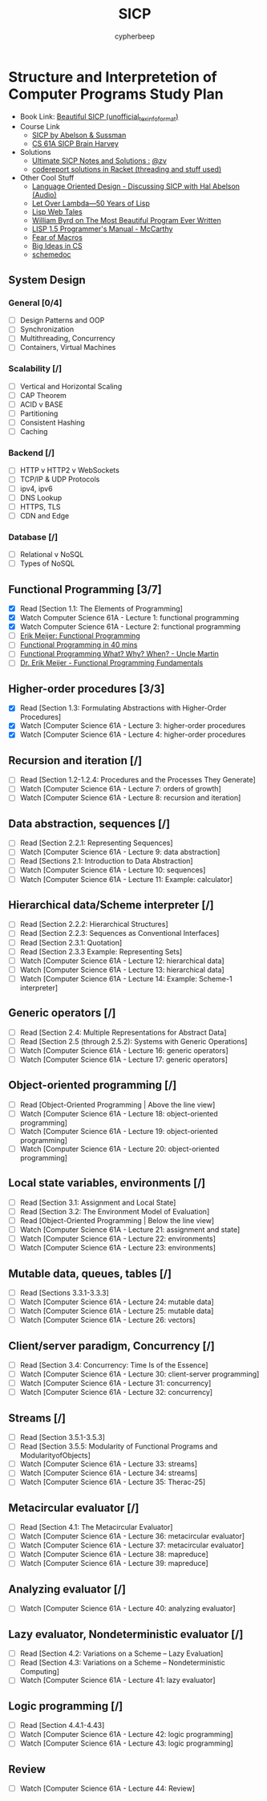 #+TITLE: SICP
#+AUTHOR: cypherbeep
#+STARTUP: overview

* Structure and Interpretetion of Computer Programs Study Plan
- Book Link: [[https://sarabander.github.io/sicp/][Beautiful SICP (unofficial_texinfo_format)]]
- Course Link
  - [[https://www.youtube.com/playlist?list=PLE18841CABEA24090][SICP by Abelson & Sussman]]
  - [[https://www.youtube.com/playlist?list=PLhMnuBfGeCDNgVzLPxF9o5UNKG1b-LFY9][CS 61A SICP Brain Harvey]]
- Solutions
  - [[https://zv.github.io/][Ultimate SICP Notes and Solutions :]] [[https://github.com/zv/][@zv]]
  - [[https://github.com/codereport/SICP-2020][codereport solutions in Racket (threading and stuff used)]]
- Other Cool Stuff
  - [[https://corecursive.com/039-hal-abelson-sicp/#][Language Oriented Design - Discussing SICP with Hal Abelson (Audio)]]
  - [[https://letoverlambda.com/index.cl/toc][Let Over Lambda—50 Years of Lisp]]
  - [[https://leanpub.com/lispwebtales][Lisp Web Tales]]
  - [[https://paperswelove.org/2017/video/will-byrd-most-beautiful-program/][William Byrd on The Most Beautiful Program Ever Written]]
  - [[http://www.softwarepreservation.org/projects/LISP/book/LISP%201.5%20Programmers%20Manual.pdf/view][LISP 1.5 Programmer's Manual - McCarthy]]
  - [[https://www.greghendershott.com/fear-of-macros/all.html][Fear of Macros]]
  - [[https://www.openbookproject.net/books/StudentCSP/][Big Ideas in CS]]
  - [[https://github.com/schemedoc/bibliography][schemedoc]]
** System Design
*** General [0/4]
- [ ] Design Patterns and OOP
- [ ] Synchronization
- [ ] Multithreading, Concurrency
- [ ] Containers, Virtual Machines
*** Scalability [/]
- [ ] Vertical and Horizontal Scaling
- [ ] CAP Theorem
- [ ] ACID v BASE
- [ ] Partitioning
- [ ] Consistent Hashing
- [ ] Caching
*** Backend [/]
- [ ] HTTP v HTTP2 v WebSockets
- [ ] TCP/IP & UDP Protocols
- [ ] ipv4, ipv6
- [ ] DNS Lookup
- [ ] HTTPS, TLS
- [ ] CDN and Edge
*** Database [/]
- [ ] Relational v NoSQL
- [ ] Types of NoSQL
** Functional Programming [3/7]
- [X] Read [Section 1.1: The Elements of Programming]
- [X] Watch Computer Science 61A - Lecture 1: functional programming
- [X] Watch Computer Science 61A - Lecture 2: functional programming
- [ ] [[https://www.youtube.com/watch?v=z0N1aZ6SnBk][Erik Meijer: Functional Programming]]
- [ ] [[https://www.youtube.com/watch?v=0if71HOyVjY][Functional Programming in 40 mins]]
- [ ] [[https://www.youtube.com/watch?v=7Zlp9rKHGD4][Functional Programming What? Why? When? - Uncle Martin]]
- [ ] [[https://www.youtube.com/playlist?list=PLTA0Ta9Qyspa5Nayx0VCHj5AHQJqp1clD][Dr. Erik Meijer - Functional Programming Fundamentals]]
** Higher-order procedures [3/3]
- [X] Read [Section 1.3: Formulating Abstractions with Higher-Order Procedures]
- [X] Watch [Computer Science 61A - Lecture 3: higher-order procedures
- [X] Watch [Computer Science 61A - Lecture 4: higher-order procedures
** Recursion and iteration [/]
- [ ] Read [Section 1.2-1.2.4: Procedures and the Processes They Generate]
- [ ] Watch [Computer Science 61A - Lecture 7: orders of growth]
- [ ] Watch [Computer Science 61A - Lecture 8: recursion and iteration]
** Data abstraction, sequences [/]
- [ ] Read [Section 2.2.1: Representing Sequences]
- [ ] Watch [Computer Science 61A - Lecture 9: data abstraction]
- [ ] Read [Sections 2.1: Introduction to Data Abstraction]
- [ ] Watch [Computer Science 61A - Lecture 10: sequences]
- [ ] Watch [Computer Science 61A - Lecture 11: Example: calculator]
** Hierarchical data/Scheme interpreter [/]
- [ ] Read [Section 2.2.2: Hierarchical Structures]
- [ ] Read [Section 2.2.3: Sequences as Conventional Interfaces]
- [ ] Read [Section 2.3.1: Quotation]
- [ ] Read [Section 2.3.3 Example: Representing Sets]
- [ ] Watch [Computer Science 61A - Lecture 12: hierarchical data]
- [ ] Watch [Computer Science 61A - Lecture 13: hierarchical data]
- [ ] Watch [Computer Science 61A - Lecture 14: Example: Scheme-1 interpreter]
** Generic operators [/]
- [ ] Read [Section 2.4: Multiple Representations for Abstract Data]
- [ ] Read [Section 2.5 (through 2.5.2): Systems with Generic Operations]
- [ ] Watch [Computer Science 61A - Lecture 16: generic operators]
- [ ] Watch [Computer Science 61A - Lecture 17: generic operators]
** Object-oriented programming [/]
- [ ] Read [Object-Oriented Programming | Above the line view]
- [ ] Watch [Computer Science 61A - Lecture 18: object-oriented programming]
- [ ] Watch [Computer Science 61A - Lecture 19: object-oriented programming]
- [ ] Watch [Computer Science 61A - Lecture 20: object-oriented programming]
** Local state variables, environments [/]
- [ ] Read [Section 3.1: Assignment and Local State]
- [ ] Read [Section 3.2: The Environment Model of Evaluation]
- [ ] Read [Object-Oriented Programming | Below the line view]
- [ ] Watch [Computer Science 61A - Lecture 21: assignment and state]
- [ ] Watch [Computer Science 61A - Lecture 22: environments]
- [ ] Watch [Computer Science 61A - Lecture 23: environments]
** Mutable data, queues, tables [/]
- [ ] Read [Sections 3.3.1-3.3.3]
- [ ] Watch [Computer Science 61A - Lecture 24: mutable data]
- [ ] Watch [Computer Science 61A - Lecture 25: mutable data]
- [ ] Watch [Computer Science 61A - Lecture 26: vectors]
** Client/server paradigm, Concurrency [/]
- [ ] Read [Section 3.4: Concurrency: Time Is of the Essence]
- [ ] Watch [Computer Science 61A - Lecture 30: client-server programming]
- [ ] Watch [Computer Science 61A - Lecture 31: concurrency]
- [ ] Watch [Computer Science 61A - Lecture 32: concurrency]
** Streams [/]
- [ ] Read [Section 3.5.1-3.5.3]
- [ ] Read [Section 3.5.5: Modularity of Functional Programs and ModularityofObjects]
- [ ] Watch [Computer Science 61A - Lecture 33: streams]
- [ ] Watch [Computer Science 61A - Lecture 34: streams]
- [ ] Watch [Computer Science 61A - Lecture 35: Therac-25]
** Metacircular evaluator [/]
- [ ] Read [Section 4.1: The Metacircular Evaluator]
- [ ] Watch [Computer Science 61A - Lecture 36: metacircular evaluator]
- [ ] Watch [Computer Science 61A - Lecture 37: metacircular evaluator]
- [ ] Watch [Computer Science 61A - Lecture 38: mapreduce]
- [ ] Watch [Computer Science 61A - Lecture 39: mapreduce]
** Analyzing evaluator [/]
- [ ] Watch [Computer Science 61A - Lecture 40: analyzing evaluator]
** Lazy evaluator, Nondeterministic evaluator [/]
- [ ] Read [Section 4.2: Variations on a Scheme -- Lazy Evaluation]
- [ ] Read [Section 4.3: Variations on a Scheme -- Nondeterministic Computing]
- [ ] Watch [Computer Science 61A - Lecture 41: lazy evaluator]
** Logic programming [/]
- [ ] Read [Section 4.4.1-4.43]
- [ ] Watch [Computer Science 61A - Lecture 42: logic programming]
- [ ] Watch [Computer Science 61A - Lecture 43: logic programming]
** Review
- [ ] Watch [Computer Science 61A - Lecture 44: Review]
